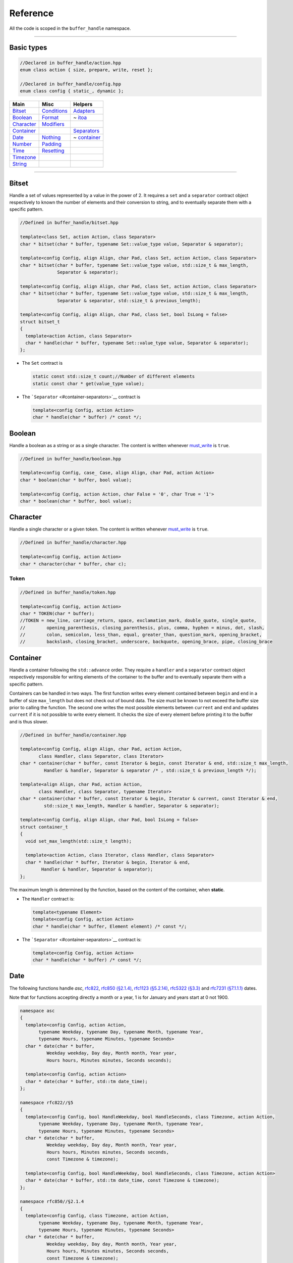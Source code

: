 Reference
~~~~~~~~~

All the code is scoped in the ``buffer_handle`` namespace.

----------------

Basic types
===========

.. code:: cpp

   //Declared in buffer_handle/action.hpp
   enum class action { size, prepare, write, reset };

   //Declared in buffer_handle/config.hpp
   enum class config { static_, dynamic };

+----------------------------+------------------------------+--------------------------------+
| Main                       | Misc                         | Helpers                        |
+============================+==============================+================================+
| `Bitset <#bitset>`__       | `Conditions <#conditions>`__ | `Adapters <#adapters>`__       |
+----------------------------+------------------------------+--------------------------------+
| `Boolean <#boolean>`__     | `Format <#format>`__         | ~ `itoa <#itoa>`__             |
+----------------------------+------------------------------+--------------------------------+
| `Character <#character>`__ | `Modifiers <#modifiers>`__   |                                |
+----------------------------+------------------------------+--------------------------------+
| `Container <#container>`__ |                              | `Separators <#separators>`__   |
+----------------------------+------------------------------+--------------------------------+
| `Date <#date>`__           | `Nothing <#nothing>`__       | ~ `container <#container-1>`__ |
+----------------------------+------------------------------+--------------------------------+
| `Number <#number>`__       | `Padding <#padding>`__       |                                |
+----------------------------+------------------------------+--------------------------------+
| `Time <#time>`__           | `Resetting <#resetting>`__   |                                |
+----------------------------+------------------------------+--------------------------------+
| `Timezone <#timezone>`__   |                              |                                |
+----------------------------+------------------------------+--------------------------------+
| `String <#string>`__       |                              |                                |
+----------------------------+------------------------------+--------------------------------+

----------------

Bitset
======

Handle a set of values represented by a value in the power of 2. It
requires a ``set`` and a ``separator`` contract object respectively to
known the number of elements and their conversion to string, and to
eventually separate them with a specific pattern.

.. code:: cpp

   //Defined in buffer_handle/bitset.hpp

   template<class Set, action Action, class Separator>
   char * bitset(char * buffer, typename Set::value_type value, Separator & separator);

   template<config Config, align Align, char Pad, class Set, action Action, class Separator>
   char * bitset(char * buffer, typename Set::value_type value, std::size_t & max_length,
                 Separator & separator);

   template<config Config, align Align, char Pad, class Set, action Action, class Separator>
   char * bitset(char * buffer, typename Set::value_type value, std::size_t & max_length,
                 Separator & separator, std::size_t & previous_length);

   template<config Config, align Align, char Pad, class Set, bool IsLong = false>
   struct bitset_t
   {
     template<action Action, class Separator>
     char * handle(char * buffer, typename Set::value_type value, Separator & separator);
   };

-  The ``Set`` contract is

   .. code:: cpp

      static const std::size_t count;//Number of different elements
      static const char * get(value_type value);

-  The ```Separator`` <#container-separators>`__ contract is

   .. code:: cpp

      template<config Config, action Action>
      char * handle(char * buffer) /* const */;

Boolean
=======

Handle a boolean as a string or as a single character. The content is
written whenever `must_write <#must-write>`__ is ``true``.

.. code:: cpp

   //Defined in buffer_handle/boolean.hpp

   template<config Config, case_ Case, align Align, char Pad, action Action>
   char * boolean(char * buffer, bool value);

   template<config Config, action Action, char False = '0', char True = '1'>
   char * boolean(char * buffer, bool value);

Character
=========

Handle a single character or a given token. The content is written
whenever `must_write <#must-write>`__ is ``true``.

.. code:: cpp

   //Defined in buffer_handle/character.hpp

   template<config Config, action Action>
   char * character(char * buffer, char c);

Token
-----

.. code:: cpp

   //Defined in buffer_handle/token.hpp

   template<config Config, action Action>
   char * TOKEN(char * buffer);
   //TOKEN = new_line, carriage_return, space, exclamation_mark, double_quote, single_quote,
   //        opening_parenthesis, closing_parenthesis, plus, comma, hyphen = minus, dot, slash,
   //        colon, semicolon, less_than, equal, greater_than, question_mark, opening_bracket,
   //        backslash, closing_bracket, underscore, backquote, opening_brace, pipe, closing_brace

Container
=========

Handle a container following the ``std::advance`` order. They require a
``handler`` and a ``separator`` contract object respectively responsible
for writing elements of the container to the buffer and to eventually
separate them with a specific pattern.

Containers can be handled in two ways. The first function writes every
element contained between ``begin`` and ``end`` in a buffer of size
``max_length`` but does not check out of bound data. The size must be
known to not exceed the buffer size prior to calling the function. The
second one writes the most possible elements between ``current`` and
``end`` and updates ``current`` if it is not possible to write every
element. It checks the size of every element before printing it to the
buffer and is thus slower.

.. code:: cpp

   //Defined in buffer_handle/container.hpp

   template<config Config, align Align, char Pad, action Action,
          class Handler, class Separator, class Iterator>
   char * container(char * buffer, const Iterator & begin, const Iterator & end, std::size_t max_length,
            Handler & handler, Separator & separator /* , std::size_t & previous_length */);

   template<align Align, char Pad, action Action,
          class Handler, class Separator, typename Iterator>
   char * container(char * buffer, const Iterator & begin, Iterator & current, const Iterator & end,
            std::size_t max_length, Handler & handler, Separator & separator);

   template<config Config, align Align, char Pad, bool IsLong = false>
   struct container_t
   {
     void set_max_length(std::size_t length);

     template<action Action, class Iterator, class Handler, class Separator>
     char * handle(char * buffer, Iterator & begin, Iterator & end,
           Handler & handler, Separator & separator);
   };

The maximum length is determined by the function, based on the content
of the container, when **static**.

-  The ``Handler`` contract is:

   .. code:: cpp

      template<typename Element>
      template<config Config, action Action>
      char * handle(char * buffer, Element element) /* const */;

-  The ```Separator`` <#container-separators>`__ contract is:

   .. code:: cpp

      template<config Config, action Action>
      char * handle(char * buffer) /* const */;

Date
====

The following functions handle *asc*,
`rfc822 <https://tools.ietf.org/html/rfc822#section-5>`__,
`rfc850 (§2.1.4) <https://tools.ietf.org/html/rfc850#section-2>`__,
`rfc1123 (§5.2.14) <https://tools.ietf.org/html/rfc1123#page-55>`__,
`rfc5322 (§3.3) <https://tools.ietf.org/html/rfc5322#section-3.3>`__ and
`rfc7231 (§7.1.1.1) <https://tools.ietf.org/html/rfc7231#section-7.1.1.1>`__
dates.

Note that for functions accepting directly a month or a year, 1 is for
January and years start at 0 not 1900.

.. code:: cpp

   namespace asc
   {
     template<config Config, action Action,
          typename Weekday, typename Day, typename Month, typename Year,
          typename Hours, typename Minutes, typename Seconds>
     char * date(char * buffer,
             Weekday weekday, Day day, Month month, Year year,
             Hours hours, Minutes minutes, Seconds seconds);

     template<config Config, action Action>
     char * date(char * buffer, std::tm date_time);
   };

   namespace rfc822//§5
   {
     template<config Config, bool HandleWeekday, bool HandleSeconds, class Timezone, action Action,
          typename Weekday, typename Day, typename Month, typename Year,
          typename Hours, typename Minutes, typename Seconds>
     char * date(char * buffer,
             Weekday weekday, Day day, Month month, Year year,
             Hours hours, Minutes minutes, Seconds seconds,
             const Timezone & timezone);

     template<config Config, bool HandleWeekday, bool HandleSeconds, class Timezone, action Action>
     char * date(char * buffer, std::tm date_time, const Timezone & timezone);
   };

   namespace rfc850//§2.1.4
   {
     template<config Config, class Timezone, action Action,
          typename Weekday, typename Day, typename Month, typename Year,
          typename Hours, typename Minutes, typename Seconds>
     char * date(char * buffer,
             Weekday weekday, Day day, Month month, Year year,
             Hours hours, Minutes minutes, Seconds seconds,
             const Timezone & timezone);

     template<config Config, class Timezone, action Action>
     char * date(char * buffer, std::tm date_time, const Timezone & timezone);
   };

   namespace rfc1123//§5.2.14
   {
     template<config Config, bool HandleWeekday, bool HandleSeconds, class Timezone, action Action,
          typename Weekday, typename Day, typename Month, typename Year,
          typename Hours, typename Minutes, typename Seconds>
     char * date(char * buffer,
             Weekday weekday, Day day, Month month, Year year,
             Hours hours, Minutes minutes, Seconds seconds,
             const Timezone & timezone);

     template<config Config, bool HandleWeekday, bool HandleSeconds, class Timezone, action Action>
     char * date(char * buffer, std::tm date_time, const Timezone & timezone);
   };

   namespace rfc5322//§3.3
   {
     template<config Config, action Action,
	      typename Weekday, typename Day, typename Month, typename Year,
	      typename Hours, typename Minutes, typename Seconds,
	      typename TimezoneHours, typename TimezoneMinutes>
     char * date(char * buffer,
		 Weekday weekday, Day day, Month month, Year year,
		 Hours hours, Minutes minutes, Seconds seconds,
		 bool timezone_sign, TimezoneHours timezone_hours, TimezoneMinutes timezone_minutes);

     template<config Config, action Action, typename TimezoneHours, typename TimezoneMinutes>
     char * date(char * buffer, std::tm date_time,
		 bool timezone_sign, TimezoneHours timezone_hours, TimezoneMinutes timezone_minutes);
   };

   namespace rfc7231//§7.1.1.1
   {
     template<config Config, action Action,
 	      typename Weekday, typename Day, typename Month, typename Year,
 	      typename Hours, typename Minutes, typename Seconds>
     char * date(char * buffer,
		 Weekday weekday, Day day, Month month, Year year,
		 Hours hours, Minutes minutes, Seconds seconds);

     template<config Config, action Action>
     char * date(char * buffer, std::tm date_time);
   };

The two functions below are mainly used by above functions but can also
can be used independtly. They respectively write the date in format ‘dd
Mon YY’ and ‘Mon dd’.

The template parameter ``InsteadOfALeadingZeroForDay`` can be ``'\0'``
in order to have a leading zero while ``YearOn4Digits`` toggles the year
format to ‘YYYY’ instead of ‘YY’.

.. code:: cpp

   //Defined in buffer_handle/date.hpp

   template<config Config, char InsteadOfALeadingZeroForDay, char Separator, bool YearOn4Digits,
        action Action, typename Day, typename Month, typename Year>
   char * day_month_year(char * buffer, Day day, Month month, Year year);// dd Mon YY

   template<config Config, action Action, typename Month, typename Day>
   char * month_day(char * buffer, Month month, Day day);// Mon dd

The fonctions below handle date components.

.. code:: cpp
   
   template<config Config, action Action, typename Weekday>
   char * wkday(char * buffer, Weekday weekday);// Sun-Sat

   template<config Config, action Action, typename Weekday>
   char * weekday(char * buffer, Weekday weekday);// Sunday-Saturday

   template<config Config, action Action, typename Month>
   char * month(char * buffer, Month month);// Jan-Dec

Number
======

.. code:: cpp

   //Defined in buffer_handle/number.hpp

   template<config Config, char InsteadOfALeadingZero, action Action, typename I>
   char * two_digits_number(char * buffer, I i);

   template<config Config, action Action, typename I>
   char * four_digits_number(char * buffer, I i);

Those two functions handle a specific and fixed number of digits of a
positive integral number ``i``. There are no verifications that the
decimal representation of ``i`` is bounded to those digits nor that it
is positive (except for an ``assert``). They are mainly used to handle
`times <#time>`__ and `dates <#date>`__. The template parameter
``InsteadOfALeadingZero`` can be used to set the first digit to a
specific character in case of a single digit number. Use ``'\0'`` in
order to have a leading zero.

.. code:: cpp

   template<config Action, class Itoa, typename I>
   char * integral_number(char * buffer, I i, const Itoa & itoa = Itoa());

   template<config Config, align Align, char Pad, action Action, class Itoa,
        typename I, typename Digits = uint8_t>
   char * integral_number(char * buffer, I i, Digits & max_digits, /* Digits & previous_digits, */
                  const Itoa & itoa = Itoa());

   template<config Config, align Align, char Pad, class Itoa, typename I, typename Digits,
        bool IsLong = false>
   struct integral_number_t
   {
     template<action Action>
     char * handle(char * buffer, I value, const Itoa & itoa = Itoa());
   };

The first function above writes a positive integral number to the buffer
when **prepare**\ d. The second one handles a positive integral number
whose decimal representation is limited to ``max_digits``. This argument
would usually be assigned by the function when a buffer is
**prepare**\ d based on the maximum possible value supplied in ``i``, in
which case it must not be modified afterwards. It is also possible to
provide a constant value throughout calls if this value is already
known. A ``uint8_t`` should be enough to encode the number of digits for
most applications but this type could modified for bigger values. The
``Itoa`` functor must conform to the `adapter <#itoa>`__ contract and
the function without the ``max_digits`` argument is equivalent to
calling its counterpart as **static**.

Time
====

These functions handle the three classical time formats: epoch, ‘HH:mm’
and ‘HH:mm:ss’.

.. code:: cpp

   //Defined in buffer_handle/time.hpp

   template<config Config, align Align, char Pad, action Action, class Itoa, typename Digits = uint8_t>
   char * time_(char * buffer, time_t time, Digits & max_digits, const Itoa & itoa = Itoa());

   template<config Config, action Action, typename Hours, typename Minutes>
   char * time_(char * buffer, Hours hours, Minutes minutes);

   template<config Config, action Action, typename Hours, typename Minutes, typename Seconds>
   char * time_(char * buffer, Hours hours, Minutes minutes, Seconds seconds);

   template<config Config, action Action>
   char * time_(char * buffer, std::tm time);

The ``Itoa`` functor must conform to the `adapter <#itoa>`__ contract.

Timezone
========

Those functions and functors handle *universal*, *North American*,
*military* and *differential* timezones.

.. code:: cpp

   //Defined in buffer_handle/timezone.hpp

   enum class universal_timezone : uint8_t { UT, GMT };

   template<config Config, align Align, char Pad, action Action>
   char * universal_timezone(char * buffer, enum universal_timezone value);

   enum class north_american_timezone : uint8_t { EST, EDT, CST, CDT, MST, MDT, PST, PDT };

   template<config Config, action Action>
   char * north_american_timezone(char * buffer, enum north_american_timezone value);

   template<config Config, action Action>
   char * military_timezone(char * buffer, char letter);

   template<config Config, action Action, typename T>
   char * military_timezone(char * buffer, T offset);

   template<config Config, action Action, typename Hours, typename Minutes>
   char * differential_timezone(char * buffer, bool sign, Hours hours, Minutes minutes);

   template<config Config, align Align, char Pad>
   struct universal_timezone_t
   {
     universal_timezone_t(enum universal_timezone value = universal_timezone::GMT);

     enum universal_timezone value;

     template<action Action>
     char * handle(char * buffer) const;
   };

   template<config Config>
   struct north_american_timezone_t
   {
     north_american_timezone_t(enum north_american_timezone value = north_american_timezone::EST);

     enum north_american_timezone value;

     template<action Action>
     char * handle(char * buffer) const;
   };

   template<config Config>
   struct military_timezone_t
   {
     military_timezone_t(char letter = 'Z');

     template<typename T>
     military_timezone_t(T offset);

     template<typename T>
     void set(T offset);

     char letter;

     template<action Action>
     char * handle(char * buffer) const;
   };

   template<config Config>
   struct differential_timezone_t
   {
     differential_timezone_t(bool positive = true, uint8_t hours = 0, uint8_t minutes = 0);

     bool positive;
     uint8_t hours;
     uint8_t minutes;

     template<action Action>
     char * handle(char * buffer) const;
   };

String
======

.. code:: cpp

   //Defined in buffer_handle/string.hpp

   template<config Config, action Action>
   char * string(char * buffer, const char * value, std::size_t length = std::strlen(value));

Handles a string in the most basic way by copying it to the buffer when
`must_write <#must-write>`__ is ``true``. The ``length`` argument
conveniently defaults to the length of the string pointed to by
``value``. However, a verification against a ``nullptr`` is only
performed, as an ``ASSERT``, for a **static** *configuration*. In a
**dynamic** *configuration*, ``nullptr`` can be passed during a **size**
or **prepare** (for instance if the actual string is not known yet) as
long as the same length is supplied for every *action*. Also note that
the **reset** *action* uses the value passed at that time. To **reset**
a buffer to a specific value use the function below.

.. code:: cpp

   template<config Config, align Align, char Pad, action Action>
   char * string(char * buffer, const char * value, std::size_t length, std::size_t max_length
             /* , std::size_t & previous_length */);

In this overload, the ``max_length`` argument sets the maximum size of
the buffer. It must remain the same for every *action*. For
simplification, passing a ``nullptr`` for a **write** is equivalent to a
**reset**. When **reset**\ ing, the string is filled with ``Pad``
characters. For an explanation on the optional ``previous_length``
argument, refer to the `large buffer <#large-buffers>`__ section.

Manual management
-----------------

In order to avoid copying the ``value`` to the buffer everytime
`must_write <#must-write>`__ is ``true``, the overloads below can be used to assign
``value`` to the location in the buffer when **prepar**\ ed. The
``value`` is assigned either to the left or to the right of the
underlying buffer depending on the *case*. If ``nullptr`` is passed then
the call defaults to the previous functions with ``nullptr`` as the
``value``.

.. code:: cpp

   template<config Config, action Action>
   char * string(char * buffer, char ** value, std::size_t length);

   template<config Config, align Align, char Pad, action Action>
   char * string(char * buffer, char ** value, std::size_t length, std::size_t max_length);

   template<config Config, align Align, char Pad, bool IsLong = false>
   struct string_t
   {
     template<action Action>
     char * handle(char * buffer, const char * value, std::size_t length) const;
   };

----------------
   
Conditions
----------

Must write
++++++++++

The function ``must_write`` can be used to test whether the given
*configuration* and *action* template parameters imply to write
something to the buffer. It is ``true``:

- for a **dynamic** configuration unless **size** is the action; or
- for a **static** configuration only if the action is to **prepare** the buffer.

.. code:: cpp

   //Defined in buffer_handle/helper.hpp
   
   constexpr bool must_write(config Config, action Action);

Format
------

.. code:: cpp
   
   //Declared in buffer_handle/align.hpp
   enum class align { left, right };

   //Declared in buffer_handle/case.hpp
   enum class case_ { lower, first_upper, upper };

Modifiers
---------               

It is sometimes necessary to modify the behavior of a given *action* to
adjust a function to a specific external behavior.

The function ``write_when_reset`` can be used to bypass a **reset** with
a **write** (see `date.hcp <date.hcp#L258>`__ for an example).

The function ``always_write`` can be used in a **dynamic** context to
force a **write** into a **reset** actually rewriting the content
everytime as if it were **static**. It can be used when in a **dynamic**
configuration to write a recurring value to a position that may change
depending on the situation.

.. code:: cpp

   //Defined in buffer_handle/helper.hpp

   constexpr action write_when_reset(action value);
   constexpr action always_write(action value);

Nothing
-------

.. code:: cpp

   //Defined in buffer_handle/nothing.hpp

   struct nothing_t
   {
     template<action Action>
     char * handle(char * buffer) const;
   };

Padding
-------

The ``pad_left`` and ``pad_right`` functions could be used to fill the
left, respectively right, side of a buffer. For ``pad_left``, the
content to pad is between ``begin`` and ``end`` while for ``pad_right``
it is between ``end`` and ``begin + max_length``. If
``UsePreviousLength`` is ``false`` then the ``memset`` will happen on
these regions. However, if it is ``true``, the ``previous_length``
argument will be compared to the current length. Then, if the previous
length is smaller than the current length, no ``memset`` is required
since the new content entirely overwrites the previous content. On the
other hand, if the previous length is strictly bigger than the current
length, the differential region between the previous and the actual
content is reset by ``memset``.

.. code:: cpp

   //Defined in buffer_handle/helper.hpp

   template<bool UsePreviousLength, char Pad, typename Size>
   void pad_left(char * begin, char * end, Size max_length, Size & previous_length);

   template<bool UsePreviousLength, char Pad, typename Size>
   void pad_right(char * begin, char * end, Size max_length, Size & previous_length);

Resetting
---------

The ``reset`` function is used to **reset** a buffer depending on
alignment and usage of the previous length.

.. code:: cpp
	  
   template<align Align, bool UsePreviousLength, char Pad, typename Size>
   void reset(char * buffer, Size max_length, Size & previous_length);

----------------

Adapters
--------

Itoa
++++    

The Itoa adapters have to respect the following contract.

.. code:: cpp

   namespace adapter
   {
     namespace itoa
     {
       struct NAME
       {
         template<typename I>
         char * fwd(char * buffer, I i) const;

         template<typename I>
         char * bwd(char * buffer, I i) const;
       };
     };
   };

Available implementations are:

-  ``struct to_string_t`` using ``std::to_string`` and defined in
   ``buffer_handle/adapter/itoa/to_string.hpp``
-  ``struct itoa_t`` using `itoa <https://github.com/amdn/itoa>`__ and
   defined in ``buffer_handle/adapter/itoa/itoa.hpp``
   
Separators
----------

Container
+++++++++

Functors ``character_separator_t`` and
``character_and_space_separator_t`` can be used as the ``Separator``
template parameter for containers.

.. code:: cpp

   //Defined in buffer_handle/helper.hpp

   template<char Separator>
   struct character_separator_t
   {
     template<config Config, action Action>
     char * handle(char * buffer) const;
   };

   template<char Separator>
   struct character_and_space_separator_t
   {
     template<config Config, action Action>
     char * handle(char * buffer) const;
   };
